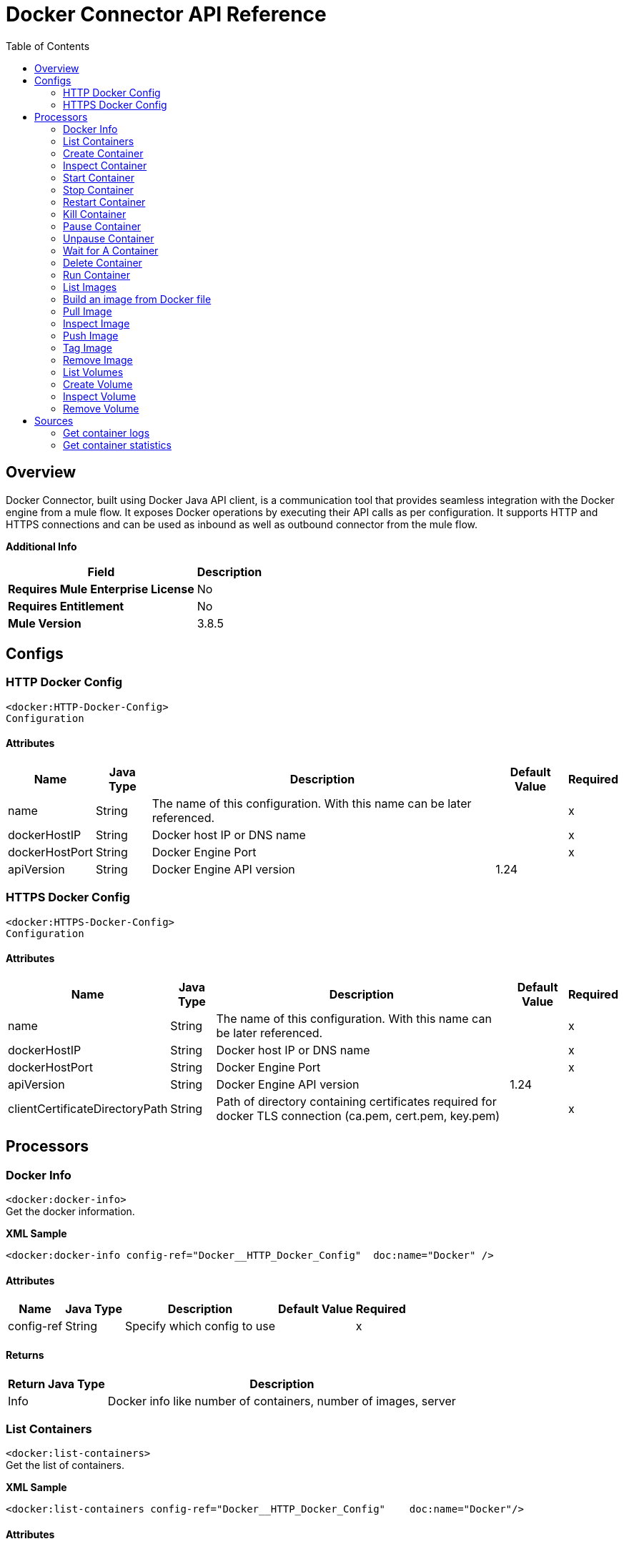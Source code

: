 = Docker Connector API Reference
:toc: macro
:toclevels: 2

toc::[]

[[overview]]
== Overview
Docker Connector, built using Docker Java API client, is a communication tool that provides seamless integration with the Docker engine from a mule flow. It exposes Docker operations by executing their API calls as per configuration. It supports HTTP and HTTPS connections and can be used as inbound as well as outbound connector from the mule flow. + 

*Additional Info*
[%header%autowidth.spread]
|===
|*Field* |*Description*
|*Requires Mule Enterprise License* |No
|*Requires Entitlement* |No
|*Mule Version* |3.8.5
|===


[[Configs]]
== Configs
=== HTTP Docker Config
`<docker:HTTP-Docker-Config>` + 
`Configuration`

==== Attributes
[%header%autowidth.spread]
|===
|*Name* 	|*Java Type* |	*Description* |	*Default Value* | *Required*
|name|String|The name of this configuration. With this name can be later referenced.||x 
|dockerHostIP|String|Docker host IP or DNS name||x 
|dockerHostPort|String|Docker Engine Port||x 
|apiVersion|String|Docker Engine API version|1.24| 
|===

=== HTTPS Docker Config
`<docker:HTTPS-Docker-Config>` + 
`Configuration`

==== Attributes
[%header%autowidth.spread]
|===
|*Name* 	|*Java Type* |	*Description* |	*Default Value* | *Required*
|name|String|The name of this configuration. With this name can be later referenced.||x 
|dockerHostIP|String|Docker host IP or DNS name||x 
|dockerHostPort|String|Docker Engine Port||x 
|apiVersion|String|Docker Engine API version|1.24|
|clientCertificateDirectoryPath|String|Path of directory containing certificates required for docker TLS connection (ca.pem, cert.pem, key.pem)||x 
|===

[[Processors]]
== Processors

=== Docker Info
`<docker:docker-info>` + 
Get the docker information. + 

*XML Sample*
 + 
[source,xml]
----
<docker:docker-info config-ref="Docker__HTTP_Docker_Config"  doc:name="Docker" />
----
==== Attributes
[%header%autowidth.spread]
|===
|*Name* 	|*Java Type* |	*Description* |	*Default Value* | *Required*
|config-ref|String|Specify which config to use||x 
|===

==== Returns
[%header%autowidth.spread]
|===
|*Return Java Type*|*Description*
|Info|Docker info like number of containers, number of images, server
|===

=== List Containers
`<docker:list-containers>` + 
Get the list of containers.

*XML Sample*
 + 
[source,xml]
----
<docker:list-containers config-ref="Docker__HTTP_Docker_Config"    doc:name="Docker"/>
----
==== Attributes
[%header%autowidth.spread]
|===
|*Name* 	|*Java Type* |	*Description* |	*Default Value* | *Required*
|config-ref|String|Specify which config to use| |x
|showAll|boolean|Show all container: Running and Exited|false|
|before|String|Show only containers created before Id, include non-running ones| | |
limit|int|Show limit last created containers, include non-running ones| 0 |
|showSize|boolean|Show the containers sizes|false|
|status|String|Container status like created,restarting,running,paused,exited,dead.|running|
|labels|String|labels associated with the container||
|===

==== Returns
[%header%autowidth.spread]
|===
|*Return Java Type*|*Description*
|List|Listing of all running containers.
|===

=== Create Container
`<docker:create-container>` + 
Create a container on docker host using a docker image. 

*XML Sample*
 + 
[source,xml]
----
<docker:create-container config-ref="Docker__HTTP_Docker_Config"  doc:name="Docker" containerName="ubuntuContainer" imageName="ubuntu" jsonFilePath="src\main\resources\CreateContainer.json"/>
----
==== Attributes
[%header%autowidth.spread]
|===
|*Name* 	|*Java Type* |	*Description* |	*Default Value* | *Required*
|config-ref|String|Specify which config to use| |x
|imageName|String|Docker image name to be used to create the container| |
|imageTag|String|Docker image tag|latest| 
|containerName|String|Name of the container that will be created| |
|jsonFilePath|String|Path of JSON file that will be used to set request parameters. All options except Healthcheck are supported in the JSON.| | 
|===

==== Returns
[%header%autowidth.spread]
|===
|*Return Java Type*|*Description*
|CreateContainerResponse|Low-level information of the created container.
|===

=== Inspect Container
`<docker:inspect-container>` + 
Inspect the container. + 

*XML Sample*
 + 
[source,xml]
----
<docker:inspect-container config-ref="Docker__HTTP_Docker_Config"  doc:name="Docker" containerName="test" showSize="true"/>
----
==== Attributes
[%header%autowidth.spread]
|===
|*Name* |*Java Type* | *Description* | *Default Value* | *Required*
|config-ref|String|Specify which config to use| |x
|containerName|String|Name of the existing container| |x
|showSize|boolean|Return container size information|false| |
|===

==== Returns
[%header%autowidth.spread]
|===
|*Return Java Type*|*Description*
|CreateContainerResponse|Low-level information of the created container.
|===

=== Start Container
`<docker:start-container>` + 
Start a container on docker host. + 

*XML Sample*
 + 
[source,xml]
----
<docker:start-container config-ref="Docker__HTTP_Docker_Config"  doc:name="Docker" containerName="test_container"/>
----
==== Attributes
[%header%autowidth.spread]
|===
|*Name* |*Java Type* | *Description* | *Default Value* | *Required*
|config-ref|String|Specify which config to use| |x
|containerName|String|Name of the container to be started (container is initially in stopped state).| |x
|===

=== Stop Container
`<docker:stop-container>` + 
Stop the running container.  + 

*XML Sample*
 + 
[source,xml]
----
<docker:stop-container config-ref="Docker__HTTP_Docker_Config"  doc:name="Docker" containerName="test" timeout="10"/>
----
==== Attributes
[%header%autowidth.spread]
|===
|*Name* |*Java Type* | *Description* | *Default Value* | *Required*
|config-ref|String|Specify which config to use| |x
|containerName|String|Name or ID of the container to be stopped (Container is initially in start state).| |x
|timeout|int|Number of seconds to wait before killing the container|0|| 
|===

=== Restart Container
`<docker:restart-container>` + 
Restart the container.  + 

*XML Sample*
 + 
[source,xml]
----
<docker:restart-container config-ref="Docker__HTTP_Docker_Config"  doc:name="Docker" containerName="test" timeout="10"/>
----
==== Attributes
[%header%autowidth.spread]
|===
|*Name* |*Java Type* | *Description* | *Default Value* | *Required*
|config-ref|String|Specify which config to use| |x
|containerName|String|Name or ID of the running container| |x
|timeout|int|Number of seconds to wait before killing the container|0|| 
|===

=== Kill Container
`<docker:kill-container>` + 
Kill the container.  + 

*XML Sample*
 + 
[source,xml]
----
<docker:kill-container config-ref="Docker__HTTP_Docker_Config"  doc:name="Docker" containerName="test" signal="SIGKILL"/>
----
==== Attributes
[%header%autowidth.spread]
|===
|*Name* |*Java Type* | *Description* | *Default Value* | *Required*
|config-ref|String|Specify which config to use| |x
|containerName|String|Name or ID of the running container| |x
|signal|String|Signal to send to the container: integer or string like SIGINT. When not set, SIGKILL is assumed and the call waits for the container to exit.|SIGKILL| |
|===

=== Pause Container
`<docker:pause-container>` + 
Pause the container.  + 

*XML Sample*
 + 
[source,xml]
----
<docker:pause-container config-ref="Docker__HTTP_Docker_Config"  doc:name="Docker" containerName="test_container"/>
----
==== Attributes
[%header%autowidth.spread]
|===
|*Name* |*Java Type* | *Description* | *Default Value* | *Required*
|config-ref|String|Specify which config to use| |x
|containerName|String|Name or ID of the running container| |x
|===

=== Unpause Container
`<docker:unpause-container>` + 
Unpause the container. + 

*XML Sample*
 + 
[source,xml]
----
<docker:unpause-container config-ref="Docker__HTTP_Docker_Config"  doc:name="Docker" containerName="test_container"/>
----

==== Attributes
[%header%autowidth.spread]
|===
|*Name* |*Java Type* | *Description* | *Default Value* | *Required*
|config-ref|String|Specify which config to use| |x
|containerName|String|Name or ID of the running container| |x
|===

=== Wait for A Container
`<docker:wait-a-container>` + 
Wait for a container with given name or ID to execute.  + 

*XML Sample*
 + 
[source,xml]
----
<docker:wait-a-container config-ref="Docker__HTTP_Docker_Config"  doc:name="Docker" containerName="test_container" />
----

==== Attributes
[%header%autowidth.spread]
|===
|*Name* |*Java Type* | *Description* | *Default Value* | *Required*
|config-ref|String|Specify which config to use| |x
|containerName|String|Name or ID of the container that needs to wait| |x
|===

=== Delete Container
`<docker:delete-container>` + 
Delete the container with container name or ID. + 

*XML Sample*
 + 
[source,xml]
----
<docker:delete-container config-ref="Docker__HTTP_Docker_Config"  doc:name="Docker" containerName="test" forceDelete="true" removeVolumes="true"/>
----

==== Attributes
[%header%autowidth.spread]
|===
|*Name* |*Java Type* | *Description* | *Default Value* | *Required*
|config-ref|String|Specify which config to use| |x
|containerName|String|Name or ID of the container| |x
|forceDelete|boolean|Force remove container|false|
|removeVolumes|boolean|Remove the volumes associated with the container|false|
|===

=== Run Container
`<docker:run-container>` + 
A custom operation where Create-Container and Start-Container operations are performed. + 

*XML Sample*
 + 
[source,xml]
----
<docker:run-container config-ref="Docker__HTTP_Docker_Config"  doc:name="Docker" containerName="test" imageName="ubuntu"/>
----

==== Attributes
[%header%autowidth.spread]
|===
|*Name* |*Java Type* | *Description* | *Default Value* | *Required*
|config-ref|String|Specify which config to use| |x
|imageName|String|Docker image name used to create the container| | x 
|imageTag|String|Docker image tag|latest|
|containerName|String|Container name or ID which will be created| |x 
|command|List<String>|Command executed while running container| | 
|===

==== Returns
[%header%autowidth.spread]
|===
|*Return Java Type*|*Description*
|CreateContainerResponse|Low level details of the container gets generated from docker.
|===

=== List Images
`<docker:list-image>` + 
Get the list of images. + 

*XML Sample*
 + 
[source,xml]
----
<docker:list-image config-ref="Docker__HTTP_Docker_Config"  doc:name="Docker" dangling="true" imageNameFilter="ubuntu" showAll="true"/>
----

==== Attributes
[%header%autowidth.spread]
|===
|*Name* |*Java Type* | *Description* | *Default Value* | *Required*
|config-ref|String|Specify which config to use| |x
|showAll|boolean|Display all the images|false|
|dangling|boolean|Images with dangling status|false|
|imageNameFilter|String|Return images with the specified name| |
|imageLabelFilter|String|Return images with the specified label| |	
|===

==== Returns
[%header%autowidth.spread]
|===
|*Return Java Type*|*Description*
|List|Listing of all images.
|===

=== Build an image from Docker file
`<docker:build-image>` + 
Create an image using docker file. + 

*XML Sample*
 + 
[source,xml]
----
<docker:build-image config-ref="Docker__HTTP_Docker_Config"  doc:name="Docker" dockerFilePath="src\main\resources\Dockerfile"/>
----

==== Attributes
[%header%autowidth.spread]
|===
|*Name* |*Java Type* | *Description* | *Default Value* | *Required*
|config-ref|String|Specify which config to use| |x
|dockerFilePath|String|Path of the Docker file| |x
|imageTags|List<String>|Tag to apply to the image in the "name:tag" format||x 
|cpuSet|String|CPUs in which to allow execution (e.g., 0-3, 0,1)| | 
|cpuShares|String|CPU shares (relative weight)| | 
|labels|Map<String,String>|Key-value labels to set on the image| |
|memory|long|Memory limit for build (in Bytes)|0| 
|memswap|long|Total memory (memory + swap). Set as -1 to disable swap|-1|
|buildArgumetName|String|Name of build-time variables|null|
|buildArgumetValue|String|Value of build-time variables| |
|cacheFromImage|List<String>|Use the cache when building the image| |
|noCache|Boolean|Do not use the cache when building the image|false|
|forcerm|Boolean|Always remove intermediate containers, even upon failure|true|
|pullImage|Boolean|Attempt to pull the image even if an older image exists locally.|true|
|removeContainers|Boolean|Remove intermediate containers after a successful build| |x
|remoteURI|String|A Git repository URI or HTTP/HTTPS context URI pointing to Dockerfile or tarball.| |	
|===

==== Returns
[%header%autowidth.spread]
|===
|*Return Java Type*|*Description*
|InspectImageResponse|Low-level information of the image.
|===

=== Pull Image
`<docker:pull-image>` + 
Pull an image from docker registry to the docker host. + 

*XML Sample*
 + 
[source,xml]
----
<docker:pull-image config-ref="Docker__HTTP_Docker_Config"  doc:name="Docker" imageName="ubuntu"/>
----

==== Attributes
[%header%autowidth.spread]
|===
|*Name* |*Java Type* | *Description* | *Default Value* | *Required*
|config-ref|String|Specify which config to use| |x
|imageName|String|Docker image name or the registry url for the image like localhost:5000/ubuntu.| |x 
|imageTag|String|Docker image tag|latest|
|username|String|Username for the private registry| |
|password|String|Password for the private registry|  |
|===

==== Returns
[%header%autowidth.spread]
|===
|*Return Java Type*|*Description*
|InspectImageResponse|Low-level information on the image imageName.
|===

=== Inspect Image
`<docker:inspect-image>` + 
Inspect an image to get the low level information of the image. + 

*XML Sample*
 + 
[source,xml]
----
<docker:inspect-image config-ref="Docker__HTTP_Docker_Config"  doc:name="Docker" imageName="ubuntu"/>
----

==== Attributes
[%header%autowidth.spread]
|===
|*Name* |*Java Type* | *Description* | *Default Value* | *Required*
|config-ref|String|Specify which config to use| |x
|imageName|String|Docker image name to inspect| |x 
|imageTag|String|Docker image tag|latest|
|===

==== Returns
[%header%autowidth.spread]
|===
|*Return Java Type*|*Description*
|InspectImageResponse|Low-level information on the image imageName.
|===

=== Push Image
`<docker:push-image>` + 
Push an image to registry. + 

*XML Sample*
 + 
[source,xml]
----
<docker:push-image config-ref="Docker__HTTP_Docker_Config1" doc:name="Docker"   imageName="test_image" imageTag="test_image_tag" />
----

==== Attributes
[%header%autowidth.spread]
|===
|*Name* |*Java Type* | *Description* | *Default Value* | *Required*
|config-ref|String|Specify which config to use| |x
|imageName|String|Docker image name or the registry url for the image like localhost:5000/ubuntu.| |x 
|imageTag|String|Tag of the image that is to be pushed to registry||
|username|String|Username for the private registry| |
|password|String|Password for the private registry|  |
|===

==== Returns
[%header%autowidth.spread]
|===
|*Return Java Type*|*Description*
|InspectImageResponse|Low-level information on the image imageName.
|===

=== Tag Image
`<docker:tag-image>` + 
Tag a docker image. + 

*XML Sample*
 + 
[source,xml]
----
<docker:tag-image config-ref="Docker__HTTP_Docker_Config1" doc:name="Docker" destImageName="dest_image_name" destImagetag="dest_tag" imageName="test_image" imageTag="test_image_tag" repository="localhost:5000"/>
----

==== Attributes
[%header%autowidth.spread]
|===
|*Name* |*Java Type* | *Description* | *Default Value* | *Required*
|config-ref|String|Specify which config to use| |x
|imageName|String|Name of the source image| |x 
|imageTag|String|Tag of the source image||
|destImageName|String|Name of the image to be reflected in registry| |x 
|repository|String|Repository URL| |x 
|destImagetag|String|Tag of the image in registry| |x 
|===

=== Remove Image
`<docker:remove-image>` + 
Delete the image with given image name or ID. + 

*XML Sample*
 + 
[source,xml]
----
<docker:remove-image config-ref="Docker__HTTP_Docker_Config"  doc:name="Docker" forceRemove="true" imageName="ubuntu" prune="true"/>
----

==== Attributes
[%header%autowidth.spread]
|===
|*Name* |*Java Type* | *Description* | *Default Value* | *Required*
|config-ref|String|Specify which config to use| |x
|imageName|String|Docker image name that needs to be removed| |x 
|imageTag|String|Docker image tag| |
|forceRemove|Boolean|Force remove image|false|
|prune|boolean|Do not delete untagged parent images|false|
|imageId|String|Image ID of the docker image that needs to be removed|	
|===

=== List Volumes
`<docker:list-volume>` + 
List the volumes. + 

*XML Sample*
 + 
[source,xml]
----
<docker:list-volume config-ref="Docker__HTTP_Docker_Config"  doc:name="Docker" danglingFilter="true"/>
----

==== Attributes
[%header%autowidth.spread]
|===
|*Name* |*Java Type* | *Description* | *Default Value* | *Required*
|config-ref|String|Specify which config to use| |x
|danglingFilter|boolean|Returns all volumes that are dangling (not in use by a container).|false| 	
|===

==== Returns
[%header%autowidth.spread]
|===
|*Return Java Type*|*Description*
|ListVolumesResponse|Listing volume response.
|===

=== Create Volume
`<docker:create-volume>` + 
Create new volume on docker. + 

*XML Sample*
 + 
[source,xml]
----
<docker:create-volume config-ref="Docker__HTTP_Docker_Config"  doc:name="Docker" volumeDriver="custom" volumeName="tardis"/>
----

==== Attributes
[%header%autowidth.spread]
|===
|*Name* |*Java Type* | *Description* | *Default Value* | *Required*
|config-ref|String|Specify which config to use| |x
|volumeName|String|The new volume's name| |x
|volumeDriver|String|Name of the volume driver to use|local|
|driverOpts|Map<String,String>|A mapping of driver options and values. These options are passed directly to the driver and are driver specific.| |

|===

==== Returns
[%header%autowidth.spread]
|===
|*Return Java Type*|*Description*
|CreateVolumeResponse|The low level info of the created volume.
|===

=== Inspect Volume
`<docker:inspect-volume>` + 
Inspect volume for low-level information on the given volume name. + 

*XML Sample*
 + 
[source,xml]
----
<docker:inspect-volume config-ref="Docker__HTTP_Docker_Config"  doc:name="Docker" volumeName="tardis"/>
----

==== Attributes
[%header%autowidth.spread]
|===
|*Name* |*Java Type* | *Description* | *Default Value* | *Required*
|config-ref|String|Specify which config to use| |x
|volumeName|String|Volume name or ID| |x 
|===

==== Returns
[%header%autowidth.spread]
|===
|*Return Java Type*|*Description*
|InspectVolumeResponse|Low-level information on the given volume name.
|===

=== Remove Volume
`<docker:remove-volume>` + 
Operation to remove a volume. + 

*XML Sample*
 + 
[source,xml]
----
<docker:remove-volume config-ref="Docker__HTTP_Docker_Config"  doc:name="Docker" volumeName="tardis"/>
----

==== Attributes
[%header%autowidth.spread]
|===
|*Name* |*Java Type* | *Description* | *Default Value* | *Required*
|config-ref|String|Specify which config to use| |x
|volumeName|String|Volume name or ID| |x 
|===

== Sources

=== Get container logs
`<docker:get-container-logs>` + 
Get logs from the container with given container name or container ID. + 

*XML Sample*
 + 
[source,xml]
----
<docker:get-container-logs config-ref="Docker__HTTP_Docker_Config" containerName="test" showTimeStamp="true" followStream="true" standardOut="true" standardError="true" doc:name="Docker (Streaming)"/>
----

==== Attributes
[%header%autowidth.spread]
|===
|*Name* |*Java Type* | *Description* | *Default Value* | *Required*
|config-ref|String|Specify which config to use| |x
|sourceCallback|SourceCallback parameter to process the callback which represents the next message processor in the chain| | |x
|containerName|String|Name or ID of the running container| |x
|showTimeStamp|boolean|Select to show time stamp with log statement|false|
|standardOut|boolean|Print timestamps for every log line. Show standard out logs|false|
|standardError|boolean|Show standard error logs|false|
|showSince|int|Show logs since timestamp or relative Minutes|10|
|tail|int|Output specified number of lines at the end of logs|0|
|followStream|boolean|Follow the logs|false|

|===

==== Returns
[%header%autowidth.spread]
|===
|*Return Java Type*|*Description*
|void|
|===

=== Get container statistics
`<docker:get-container-statistics>` + 
Get information of a container's resource usage statistics. + 

*XML Sample*
 + 
[source,xml]
----
<docker:get-container-statistics config-ref="Docker__HTTP_Docker_Config" containerName="test" doc:name="Docker (Streaming)"/>
----

==== Attributes
[%header%autowidth.spread]
|===
|*Name* |*Java Type* | *Description* | *Default Value* | *Required*
|config-ref|String|Specify which config to use| |x
|sourceCallback|SourceCallback parameter to process the callback which represents the next message processor in the chain| | |x
|containerName|String|Name or ID of the running container| |x
|===
==== Returns
[%header%autowidth.spread]
|===
|*Return Java Type*|*Description*
|void|
|===
